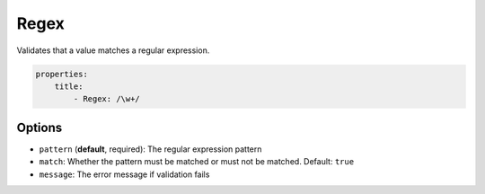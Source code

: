 Regex
=====

Validates that a value matches a regular expression.

.. code-block:: yaml

    properties:
        title:
            - Regex: /\w+/
    
Options
-------

* ``pattern`` (**default**, required): The regular expression pattern
* ``match``: Whether the pattern must be matched or must not be matched.
  Default: ``true``
* ``message``: The error message if validation fails